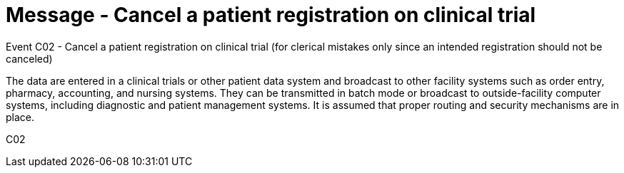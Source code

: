 = Message - Cancel a patient registration on clinical trial
:v291_section: "7.7.1"
:v2_section_name: "CRM - Clinical Study Registration Message (Event C02)"
:generated: "Thu, 01 Aug 2024 15:25:17 -0600"

Event C02 - Cancel a patient registration on clinical trial (for clerical mistakes only since an intended registration should not be canceled)

The data are entered in a clinical trials or other patient data system and broadcast to other facility systems such as order entry, pharmacy, accounting, and nursing systems. They can be transmitted in batch mode or broadcast to outside-facility computer systems, including diagnostic and patient management systems. It is assumed that proper routing and security mechanisms are in place.

[tabset]
C02

















